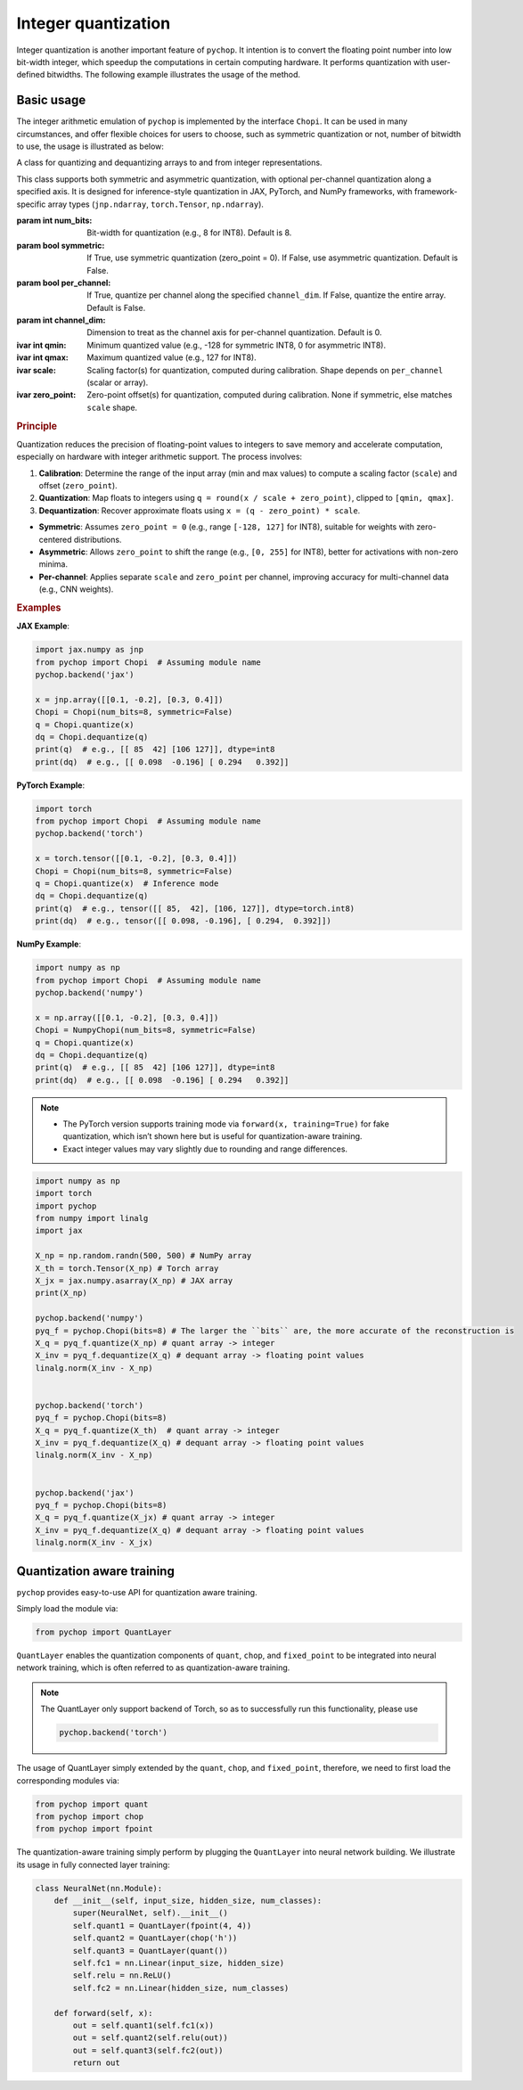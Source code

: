 Integer quantization
=====================================================


Integer quantization is another important feature of ``pychop``. It intention is to convert the floating point number into 
low bit-width integer, which speedup the computations in certain computing hardware. It performs quantization with 
user-defined bitwidths. The following example illustrates the usage of the method.


Basic usage
--------------

The integer arithmetic emulation of ``pychop`` is implemented by the interface ``Chopi``. It can be used in many circumstances, and offer flexible choices for users to choose, such as symmetric quantization or not, number of bitwidth to use, the usage is illustrated as below:

.. class:: Chopi(num_bits=8, symmetric=False, per_channel=False, channel_dim=0)

   A class for quantizing and dequantizing arrays to and from integer representations.

   This class supports both symmetric and asymmetric quantization, with optional per-channel quantization along a specified axis. It is designed for inference-style quantization in JAX, PyTorch, and NumPy frameworks, with framework-specific array types (``jnp.ndarray``, ``torch.Tensor``, ``np.ndarray``).

   :param int num_bits: Bit-width for quantization (e.g., 8 for INT8). Default is 8.
   :param bool symmetric: If True, use symmetric quantization (zero_point = 0). If False, use asymmetric quantization. Default is False.
   :param bool per_channel: If True, quantize per channel along the specified ``channel_dim``. If False, quantize the entire array. Default is False.
   :param int channel_dim: Dimension to treat as the channel axis for per-channel quantization. Default is 0.

   :ivar int qmin: Minimum quantized value (e.g., -128 for symmetric INT8, 0 for asymmetric INT8).
   :ivar int qmax: Maximum quantized value (e.g., 127 for INT8).
   :ivar scale: Scaling factor(s) for quantization, computed during calibration. Shape depends on ``per_channel`` (scalar or array).
   :ivar zero_point: Zero-point offset(s) for quantization, computed during calibration. None if symmetric, else matches ``scale`` shape.

   .. method:: calibrate(x)

      Calibrate the Chopi by computing the scale and zero-point based on the input array.

      :param x: Input array to calibrate from (``jnp.ndarray`` for JAX, ``torch.Tensor`` for PyTorch, ``np.ndarray`` for NumPy).
      :raises TypeError: If the input is not of the expected array type for the framework.

   .. method:: quantize(x)

      Quantize the input array to integers.

      If the Chopi has not been calibrated, it will automatically calibrate using the input array.

      :param x: Input array to quantize (``jnp.ndarray`` for JAX, ``torch.Tensor`` for PyTorch, ``np.ndarray`` for NumPy).
      :return: Quantized integer array (``jnp.ndarray`` with dtype ``int8`` for JAX, ``torch.Tensor`` with dtype ``torch.int8`` for PyTorch, ``np.ndarray`` with dtype ``int8`` for NumPy).
      :raises TypeError: If the input is not of the expected array type for the framework.

   .. method:: dequantize(q)

      Dequantize the integer array back to floating-point.

      :param q: Quantized integer array (``jnp.ndarray`` for JAX, ``torch.Tensor`` for PyTorch, ``np.ndarray`` for NumPy).
      :return: Dequantized floating-point array (``jnp.ndarray`` for JAX, ``torch.Tensor`` for PyTorch, ``np.ndarray`` for NumPy).
      :raises TypeError: If the input is not of the expected array type for the framework.
      :raises ValueError: If the Chopi has not been calibrated (i.e., ``scale`` is None).

   .. rubric:: Principle

   Quantization reduces the precision of floating-point values to integers to save memory and accelerate computation, especially on hardware with integer arithmetic support. The process involves:

   1. **Calibration**: Determine the range of the input array (min and max values) to compute a scaling factor (``scale``) and offset (``zero_point``).
   2. **Quantization**: Map floats to integers using ``q = round(x / scale + zero_point)``, clipped to ``[qmin, qmax]``.
   3. **Dequantization**: Recover approximate floats using ``x = (q - zero_point) * scale``.

   - **Symmetric**: Assumes ``zero_point = 0`` (e.g., range ``[-128, 127]`` for INT8), suitable for weights with zero-centered distributions.
   - **Asymmetric**: Allows ``zero_point`` to shift the range (e.g., ``[0, 255]`` for INT8), better for activations with non-zero minima.
   - **Per-channel**: Applies separate ``scale`` and ``zero_point`` per channel, improving accuracy for multi-channel data (e.g., CNN weights).

   .. rubric:: Examples

   **JAX Example**:

   .. code-block:: python

      import jax.numpy as jnp
      from pychop import Chopi  # Assuming module name
      pychop.backend('jax')

      x = jnp.array([[0.1, -0.2], [0.3, 0.4]])
      Chopi = Chopi(num_bits=8, symmetric=False)
      q = Chopi.quantize(x)
      dq = Chopi.dequantize(q)
      print(q)  # e.g., [[ 85  42] [106 127]], dtype=int8
      print(dq)  # e.g., [[ 0.098  -0.196] [ 0.294   0.392]]

   **PyTorch Example**:

   .. code-block:: python

      import torch
      from pychop import Chopi  # Assuming module name
      pychop.backend('torch')

      x = torch.tensor([[0.1, -0.2], [0.3, 0.4]])
      Chopi = Chopi(num_bits=8, symmetric=False)
      q = Chopi.quantize(x)  # Inference mode
      dq = Chopi.dequantize(q)
      print(q)  # e.g., tensor([[ 85,  42], [106, 127]], dtype=torch.int8)
      print(dq)  # e.g., tensor([[ 0.098, -0.196], [ 0.294,  0.392]])

   **NumPy Example**:

   .. code-block:: python

      import numpy as np
      from pychop import Chopi  # Assuming module name
      pychop.backend('numpy')

      x = np.array([[0.1, -0.2], [0.3, 0.4]])
      Chopi = NumpyChopi(num_bits=8, symmetric=False)
      q = Chopi.quantize(x)
      dq = Chopi.dequantize(q)
      print(q)  # e.g., [[ 85  42] [106 127]], dtype=int8
      print(dq)  # e.g., [[ 0.098  -0.196] [ 0.294   0.392]]

   .. note::
      - The PyTorch version supports training mode via ``forward(x, training=True)`` for fake quantization, which isn’t shown here but is useful for quantization-aware training.
      - Exact integer values may vary slightly due to rounding and range differences.

.. code:: python

    import numpy as np
    import torch
    import pychop
    from numpy import linalg
    import jax

    X_np = np.random.randn(500, 500) # NumPy array
    X_th = torch.Tensor(X_np) # Torch array
    X_jx = jax.numpy.asarray(X_np) # JAX array
    print(X_np)

    pychop.backend('numpy')
    pyq_f = pychop.Chopi(bits=8) # The larger the ``bits`` are, the more accurate of the reconstruction is 
    X_q = pyq_f.quantize(X_np) # quant array -> integer
    X_inv = pyq_f.dequantize(X_q) # dequant array -> floating point values
    linalg.norm(X_inv - X_np)
        

    pychop.backend('torch')
    pyq_f = pychop.Chopi(bits=8)
    X_q = pyq_f.quantize(X_th)  # quant array -> integer
    X_inv = pyq_f.dequantize(X_q) # dequant array -> floating point values
    linalg.norm(X_inv - X_np)


    pychop.backend('jax')
    pyq_f = pychop.Chopi(bits=8)
    X_q = pyq_f.quantize(X_jx) # quant array -> integer
    X_inv = pyq_f.dequantize(X_q) # dequant array -> floating point values 
    linalg.norm(X_inv - X_jx)



Quantization aware training
----------------------------------------------

``pychop`` provides easy-to-use API for quantization aware training.  

Simply load the module via:

.. code:: python

    from pychop import QuantLayer

``QuantLayer`` enables the quantization components of ``quant``, ``chop``, and ``fixed_point`` to be integrated into neural network training, 
which is often referred to as quantization-aware training.


.. admonition:: Note

    The QuantLayer only support backend of Torch, so as to successfully run this functionality, please use

    .. code:: python

        pychop.backend('torch') 



The usage of QuantLayer simply extended by the ``quant``, ``chop``, and ``fixed_point``, therefore, we need to first load the corresponding modules via:

.. code:: python

    from pychop import quant
    from pychop import chop
    from pychop import fpoint


The quantization-aware training simply perform by plugging the ``QuantLayer`` into neural network building. We illustrate its usage in fully connected layer training:


.. code:: python
    
    class NeuralNet(nn.Module):
        def __init__(self, input_size, hidden_size, num_classes):
            super(NeuralNet, self).__init__()
            self.quant1 = QuantLayer(fpoint(4, 4)) 
            self.quant2 = QuantLayer(chop('h'))
            self.quant3 = QuantLayer(quant())
            self.fc1 = nn.Linear(input_size, hidden_size) 
            self.relu = nn.ReLU()
            self.fc2 = nn.Linear(hidden_size, num_classes)  
        
        def forward(self, x):
            out = self.quant1(self.fc1(x))
            out = self.quant2(self.relu(out))
            out = self.quant3(self.fc2(out))
            return out
